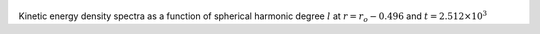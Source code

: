 
.. figure:: ./images/SSpectr_KE_6.pdf 
   :width: 600px 
   :align: center 

Kinetic energy density spectra as a function of spherical harmonic degree :math:`l` at :math:`r = r_o - 0.496` and :math:`t = 2.512 \times 10^{3}`


